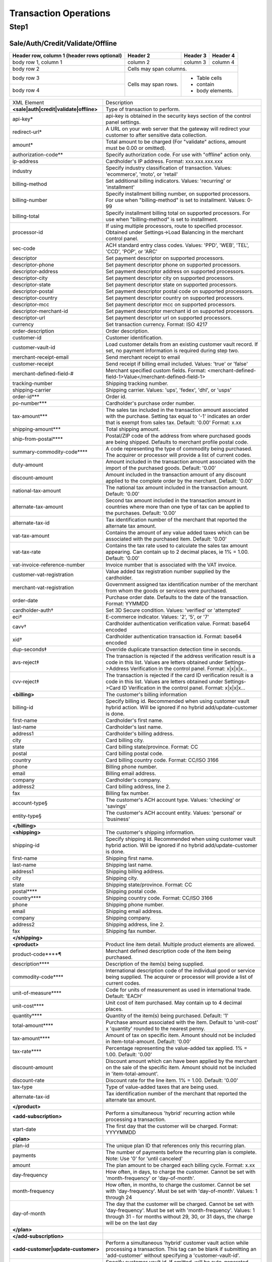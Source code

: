 Transaction Operations
=============

Step1
-------

Sale/Auth/Credit/Validate/Offline
^^^^^^^^^^^^^^^^^

+------------------------+------------+----------+----------+
| Header row, column 1   | Header 2   | Header 3 | Header 4 |
| (header rows optional) |            |          |          |
+========================+============+==========+==========+
| body row 1, column 1   | column 2   | column 3 | column 4 |
+------------------------+------------+----------+----------+
| body row 2             | Cells may span columns.          |
+------------------------+------------+---------------------+
| body row 3             | Cells may  | - Table cells       |
+------------------------+ span rows. | - contain           |
| body row 4             |            | - body elements.    |
+------------------------+------------+---------------------+

+----------------------------------------+--------------------------------------------------------------------------------+
| XML Element                            | Description                                                                    |
+----------------------------------------+--------------------------------------------------------------------------------+
| **<sale|auth|credit|validate|offline>**| Type of transaction to perform.                                                |
+----------------------------------------+--------------------------------------------------------------------------------+
| api-key*                               | api-key is obtained in the security keys section of the control                |
|                                        | panel settings.                                                                |
+----------------------------------------+--------------------------------------------------------------------------------+
| redirect-url*                          | A URL on your web server that the gateway will redirect your                   |
|                                        | customer to after sensitive data collection.                                   |
+----------------------------------------+--------------------------------------------------------------------------------+
| amount*                                | Total amount to be charged                                                     |
|                                        | (For "validate" actions, amount must be 0.00 or omitted).                      |
+----------------------------------------+--------------------------------------------------------------------------------+
| authorization-code**                   | Specify authorization code. For use with "offline" action only.                |
+----------------------------------------+--------------------------------------------------------------------------------+
| ip-address                             | Cardholder's IP address. Format: xxx.xxx.xxx.xxx                               |
+----------------------------------------+--------------------------------------------------------------------------------+
| industry                               | Specify industry classification of transaction.                                |
|                                        | Values: 'ecommerce', 'moto', or 'retail'                                       |
+----------------------------------------+--------------------------------------------------------------------------------+
| billing-method                         | Set additional billing indicators. Values: 'recurring' or 'installment'        |
+----------------------------------------+--------------------------------------------------------------------------------+
| billing-number                         | Specify installment billing number, on supported processors.                   |
|                                        | For use when "billing-method" is set to installment. Values: 0-99              |
+----------------------------------------+--------------------------------------------------------------------------------+
| billing-total                          | Specify installment billing total on supported processors.                     |
|                                        | For use when "billing-method" is set to installment.                           |
+----------------------------------------+--------------------------------------------------------------------------------+
| processor-id                           | If using multiple processors, route to specified processor.                    |
|                                        | Obtained under Settings->Load Balancing                                        |
|                                        | in the merchant control panel.                                                 |
+----------------------------------------+--------------------------------------------------------------------------------+
| sec-code                               | ACH standard entry class codes.                                                |
|                                        | Values: 'PPD', 'WEB', 'TEL', 'CCD', 'POP', or 'ARC'                            |
+----------------------------------------+--------------------------------------------------------------------------------+
| descriptor                             | Set payment descriptor on supported processors.                                |
+----------------------------------------+--------------------------------------------------------------------------------+
| descriptor-phone                       | Set payment descriptor phone on supported processors.                          |
+----------------------------------------+--------------------------------------------------------------------------------+
| descriptor-address                     | Set payment descriptor address on supported processors.                        |
+----------------------------------------+--------------------------------------------------------------------------------+
| descriptor-city                        | Set payment descriptor city on supported processors.                           |
+----------------------------------------+--------------------------------------------------------------------------------+
| descriptor-state                       | Set payment descriptor state on supported processors.                          |
+----------------------------------------+--------------------------------------------------------------------------------+
| descriptor-postal                      | Set payment descriptor postal code on supported processors.                    |
+----------------------------------------+--------------------------------------------------------------------------------+
| descriptor-country                     | Set payment descriptor country on supported processors.                        |
+----------------------------------------+--------------------------------------------------------------------------------+
| descriptor-mcc                         | Set payment descriptor mcc on supported processors.                            |
+----------------------------------------+--------------------------------------------------------------------------------+
| descriptor-merchant-id                 | Set payment descriptor merchant id on supported processors.                    |
+----------------------------------------+--------------------------------------------------------------------------------+
| descriptor-url                         | Set payment descriptor url on supported processors.                            |
+----------------------------------------+--------------------------------------------------------------------------------+
| currency                               | Set transaction currency. Format: ISO 4217                                     |
+----------------------------------------+--------------------------------------------------------------------------------+
| order-description                      | Order description.                                                             |
+----------------------------------------+--------------------------------------------------------------------------------+
| customer-id                            | Customer identification.                                                       |
+----------------------------------------+--------------------------------------------------------------------------------+
| customer-vault-id                      | Load customer details from an existing customer vault record.                  |
|                                        | If set, no payment information is required during step two.                    |
+----------------------------------------+--------------------------------------------------------------------------------+
| merchant-receipt-email                 | Send merchant receipt to email                                                 |
+----------------------------------------+--------------------------------------------------------------------------------+
| customer-receipt                       | Send receipt if billing email included. Values: 'true' or 'false'              |
+----------------------------------------+--------------------------------------------------------------------------------+
| merchant-defined-field-#               | Merchant specified custom fields.                                              |
|                                        | Format: <merchant-defined-field-1>Value</merchant-defined-field-1>             |
+----------------------------------------+--------------------------------------------------------------------------------+
| tracking-number                        | Shipping tracking number.                                                      |
+----------------------------------------+--------------------------------------------------------------------------------+
| shipping-carrier                       | Shipping carrier. Values: 'ups', 'fedex', 'dhl', or 'usps'                     |
+----------------------------------------+--------------------------------------------------------------------------------+
| order-id***                            | Order id.                                                                      |
+----------------------------------------+--------------------------------------------------------------------------------+
| po-number***                           | Cardholder's purchase order number.                                            |
+----------------------------------------+--------------------------------------------------------------------------------+
| tax-amount***                          | The sales tax included in the transaction amount associated with               |
|                                        | the purchase. Setting tax equal to '-1' indicates an order that                |
|                                        | is exempt from sales tax. Default: '0.00' Format: x.xx                         |
+----------------------------------------+--------------------------------------------------------------------------------+
| shipping-amount***                     | Total shipping amount.                                                         |
+----------------------------------------+--------------------------------------------------------------------------------+
| ship-from-postal****                   | Postal/ZIP code of the address from where purchased goods                      |
|                                        | are being shipped. Defaults to merchant profile postal code.                   |
+----------------------------------------+--------------------------------------------------------------------------------+
| summary-commodity-code****             | A code representing the type of commodity being purchased.                     |
|                                        | The acquirer or processor will provide a list of current codes.                |
+----------------------------------------+--------------------------------------------------------------------------------+
| duty-amount                            | Amount included in the transaction amount associated with                      |
|                                        | the import of the purchased goods. Default: '0.00'                             |
+----------------------------------------+--------------------------------------------------------------------------------+
| discount-amount                        | Amount included in the transaction amount of any discount                      |
|                                        | applied to the complete order by the merchant. Default: '0.00'                 |
+----------------------------------------+--------------------------------------------------------------------------------+
| national-tax-amount                    | The national tax amount included in the transaction amount. Default: '0.00'    |
+----------------------------------------+--------------------------------------------------------------------------------+
| alternate-tax-amount                   | Second tax amount included in the transaction amount in                        |
|                                        | countries where more than one type of tax can be applied                       |
|                                        | to the purchases. Default: '0.00'                                              |
+----------------------------------------+--------------------------------------------------------------------------------+
| alternate-tax-id                       | Tax identification number of the merchant that reported                        |
|                                        | the alternate tax amount.                                                      |
+----------------------------------------+--------------------------------------------------------------------------------+
| vat-tax-amount                         | Contains the amount of any value added taxes which can                         |
|                                        | be associated with the purchased item. Default: '0.00'                         |
+----------------------------------------+--------------------------------------------------------------------------------+
| vat-tax-rate                           | Contains the tax rate used to calculate the sales tax amount                   |
|                                        | appearing. Can contain up to 2 decimal places, ie 1% = 1.00. Default: '0.00'   |
+----------------------------------------+--------------------------------------------------------------------------------+
| vat-invoice-reference-number           | Invoice number that is associated with the VAT invoice.                        |
+----------------------------------------+--------------------------------------------------------------------------------+
| customer-vat-registration              | Value added tax registration number supplied by the cardholder.                |
+----------------------------------------+--------------------------------------------------------------------------------+
| merchant-vat-registration              | Government assigned tax identification number of the merchant                  |
|                                        | from whom the goods or services were purchased.                                |
+----------------------------------------+--------------------------------------------------------------------------------+
| order-date                             | Purchase order date. Defaults to the date of the transaction. Format: YYMMDD   |
+----------------------------------------+--------------------------------------------------------------------------------+
| cardholder-auth†                       | Set 3D Secure condition. Values: 'verified' or 'attempted'                     |
+----------------------------------------+--------------------------------------------------------------------------------+
| eci†                                   | E-commerce indicator. Values: '2', '5', or '7'                                 |
+----------------------------------------+--------------------------------------------------------------------------------+
| cavv†                                  | Cardholder authentication verification value. Format: base64 encoded           |
+----------------------------------------+--------------------------------------------------------------------------------+
| xid†                                   | Cardholder authentication transaction id. Format: base64 encoded               |
+----------------------------------------+--------------------------------------------------------------------------------+
| dup-seconds‡                           | Override duplicate transaction detection time in seconds.                      |
+----------------------------------------+--------------------------------------------------------------------------------+
| avs-reject‡                            | The transaction is rejected if the address verification result is              |
|                                        | a code in this list. Values are letters obtained under                         |
|                                        | Settings->Address Verification in the control panel. Format: x|x|x|x...        |
+----------------------------------------+--------------------------------------------------------------------------------+
| cvv-reject‡                            | The transaction is rejected if the card ID verification result                 |
|                                        | is a code in this list.  Values are letters obtained                           |
|                                        | under Settings->Card ID Verification in the control panel. Format: x|x|x|x...  |
+----------------------------------------+--------------------------------------------------------------------------------+
| **<billing>**                          | The customer's billing information                                             |
+----------------------------------------+--------------------------------------------------------------------------------+
| billing-id                             | Specify billing id. Recommended when using customer vault                      |
|                                        | hybrid action. Will be ignored if no hybrid add/update-customer                |
|                                        | is done.                                                                       |
+----------------------------------------+--------------------------------------------------------------------------------+
| first-name                             | Cardholder's first name.                                                       |
+----------------------------------------+--------------------------------------------------------------------------------+
| last-name                              | Cardholder's last name.                                                        |
+----------------------------------------+--------------------------------------------------------------------------------+
| address1                               | Cardholder's billing address.                                                  |
+----------------------------------------+--------------------------------------------------------------------------------+
| city                                   | Card billing city.                                                             |
+----------------------------------------+--------------------------------------------------------------------------------+
| state                                  | Card billing state/province. Format: CC                                        |
+----------------------------------------+--------------------------------------------------------------------------------+
| postal                                 | Card billing postal code.                                                      |
+----------------------------------------+--------------------------------------------------------------------------------+
| country                                | Card billing country code. Format: CC/ISO 3166                                 |
+----------------------------------------+--------------------------------------------------------------------------------+
| phone                                  | Billing phone number.                                                          |
+----------------------------------------+--------------------------------------------------------------------------------+
| email                                  | Billing email address.                                                         |
+----------------------------------------+--------------------------------------------------------------------------------+
| company                                | Cardholder's company.                                                          |
+----------------------------------------+--------------------------------------------------------------------------------+
| address2                               | Card billing address, line 2.                                                  |
+----------------------------------------+--------------------------------------------------------------------------------+
| fax                                    | Billing fax number.                                                            |
+----------------------------------------+--------------------------------------------------------------------------------+
| account-type§                          | The customer's ACH account type. Values: 'checking' or 'savings'               |
+----------------------------------------+--------------------------------------------------------------------------------+
| entity-type§                           | The customer's ACH account entity. Values: 'personal' or 'business'            |
+----------------------------------------+--------------------------------------------------------------------------------+
| **</billing>**                         |                                                                                |
+----------------------------------------+--------------------------------------------------------------------------------+
| **<shipping>**                         | The customer's shipping information.                                           |
+----------------------------------------+--------------------------------------------------------------------------------+
| shipping-id                            | Specify shipping id. Recommended when using customer vault                     |
|                                        | hybrid action. Will be ignored if no hybrid add/update-customer is done.       |
+----------------------------------------+--------------------------------------------------------------------------------+
| first-name                             | Shipping first name.                                                           |
+----------------------------------------+--------------------------------------------------------------------------------+
| last-name                              | Shipping last name.                                                            |
+----------------------------------------+--------------------------------------------------------------------------------+
| address1                               | Shipping billing address.                                                      |
+----------------------------------------+--------------------------------------------------------------------------------+
| city                                   | Shipping city.                                                                 |
+----------------------------------------+--------------------------------------------------------------------------------+
| state                                  | Shipping state/province. Format: CC                                            |
+----------------------------------------+--------------------------------------------------------------------------------+
| postal****                             | Shipping postal code.                                                          |
+----------------------------------------+--------------------------------------------------------------------------------+
| country****                            | Shipping country code. Format: CC/ISO 3166                                     |
+----------------------------------------+--------------------------------------------------------------------------------+
| phone                                  | Shipping phone number.                                                         |
+----------------------------------------+--------------------------------------------------------------------------------+
| email                                  | Shipping email address.                                                        |
+----------------------------------------+--------------------------------------------------------------------------------+
| company                                | Shipping company.                                                              |
+----------------------------------------+--------------------------------------------------------------------------------+
| address2                               | Shipping address, line 2.                                                      |
+----------------------------------------+--------------------------------------------------------------------------------+
| fax                                    | Shipping fax number.                                                           |
+----------------------------------------+--------------------------------------------------------------------------------+
| **</shipping>**                        |                                                                                |
+----------------------------------------+--------------------------------------------------------------------------------+
| **<product>**                          | Product line item detail. Multiple product elements are allowed.               |
+----------------------------------------+--------------------------------------------------------------------------------+
| product-code****¶                      | Merchant defined description code of the item being purchased.                 |
+----------------------------------------+--------------------------------------------------------------------------------+
| description****                        | Description of the item(s) being supplied.                                     |
+----------------------------------------+--------------------------------------------------------------------------------+
| commodity-code****                     | International description code of the individual good or service               |
|                                        | being supplied.                                                                |
|                                        | The acquirer or processor will provide a list of current codes.                |
+----------------------------------------+--------------------------------------------------------------------------------+
| unit-of-measure****                    | Code for units of measurement as used in international trade. Default: 'EACH'  |
+----------------------------------------+--------------------------------------------------------------------------------+
| unit-cost****                          | Unit cost of item purchased. May contain up to 4 decimal places.               |
+----------------------------------------+--------------------------------------------------------------------------------+
| quantity****                           | Quantity of the item(s) being purchased. Default: '1'                          |
+----------------------------------------+--------------------------------------------------------------------------------+
| total-amount****                       | Purchase amount associated with the item. Default to 'unit-cost' x 'quantity'  |
|                                        | rounded to the nearest penny.                                                  |
+----------------------------------------+--------------------------------------------------------------------------------+
| tax-amount****                         | Amount of tax on specific item. Amount should not be included                  |
|                                        | in item-total-amount. Default: '0.00'                                          |
+----------------------------------------+--------------------------------------------------------------------------------+
| tax-rate****                           | Percentage representing the value-added tax applied. 1% = 1.00. Default: '0.00'|
+----------------------------------------+--------------------------------------------------------------------------------+
| discount-amount                        | Discount amount which can have been applied by the merchant                    |
|                                        | on the sale of the specific item. Amount should not be included                |
|                                        | in 'item-total-amount'.                                                        |
+----------------------------------------+--------------------------------------------------------------------------------+
| discount-rate                          | Discount rate for the line item. 1% = 1.00. Default: '0.00'                    |
+----------------------------------------+--------------------------------------------------------------------------------+
| tax-type                               | Type of value-added taxes that are being used.                                 |
+----------------------------------------+--------------------------------------------------------------------------------+
| alternate-tax-id                       | Tax identification number of the merchant that reported the                    |
|                                        | alternate tax amount.                                                          |
+----------------------------------------+--------------------------------------------------------------------------------+
| **</product>**                         |                                                                                |
+----------------------------------------+--------------------------------------------------------------------------------+
| **<add-subscription>**                 | Perform a simultaneous 'hybrid' recurring action while processing              |
|                                        | a transaction.                                                                 |
+----------------------------------------+--------------------------------------------------------------------------------+
| start-date                             | The first day that the customer will be charged. Format: YYYYMMDD              |
+----------------------------------------+--------------------------------------------------------------------------------+
| **<plan>**                             |                                                                                |
+----------------------------------------+--------------------------------------------------------------------------------+
| plan-id                                | The unique plan ID that references only this recurring plan.                   |
+----------------------------------------+--------------------------------------------------------------------------------+
| payments                               | The number of payments before the recurring plan is complete.                  |
|                                        | Note: Use '0' for 'until canceled'                                             |
+----------------------------------------+--------------------------------------------------------------------------------+
| amount                                 | The plan amount to be charged each billing cycle. Format: x.xx                 |
+----------------------------------------+--------------------------------------------------------------------------------+
| day-frequency                          | How often, in days, to charge the customer. Cannot be set with                 |
|                                        | 'month-frequency' or 'day-of-month'.                                           |
+----------------------------------------+--------------------------------------------------------------------------------+
| month-frequency                        | How often, in months, to charge the customer. Cannot be set with               |
|                                        | 'day-frequency'. Must be set with 'day-of-month'.  Values: 1 through 24        |
+----------------------------------------+--------------------------------------------------------------------------------+
| day-of-month                           | The day that the customer will be charged. Cannot be set with                  |
|                                        | 'day-frequency'. Must be set with 'month-frequency'.                           |
|                                        | Values: 1 through 31 - for months without 29, 30, or 31 days,                  |
|                                        | the charge will be on the last day                                             |
+----------------------------------------+--------------------------------------------------------------------------------+
| **</plan>**                            |                                                                                |
+----------------------------------------+--------------------------------------------------------------------------------+
| **</add-subscription>**                |                                                                                |
+----------------------------------------+--------------------------------------------------------------------------------+
| **<add-customer|update-customer>**     | Perform a simultaneous 'hybrid' customer vault action while                    |
|                                        | processing a transaction. This tag can be blank if submitting                  |
|                                        | an 'add-customer' without specifying a 'customer-vault-id'.                    |
+----------------------------------------+--------------------------------------------------------------------------------+
| customer-vault-id                      | Specify customer vault id. If omitted, will be auto-generated                  |
|                                        | and returned in response. Required for 'update-customer'.                      |
+----------------------------------------+--------------------------------------------------------------------------------+
| **</add-customer|update-customer>**    |                                                                                |
+----------------------------------------+--------------------------------------------------------------------------------+
| partial-payments††                     | Specify whether a partial amount or full amount of the transaction             |
|                                        | should be settled.                                                             |
|                                        | Format: 'settle_partial' or 'payment_in_full'                                  |
+----------------------------------------+--------------------------------------------------------------------------------+
| partial-payment-id††                   | Specify a partial payment ID. Required to collect an additional                |
|                                        | amount associated with an existing Partial Payment Transaction.                |
|                                        | Do not use on initial transaction.                                             |
+----------------------------------------+--------------------------------------------------------------------------------+
|**</sale|auth|credit|validate|offline>**|                                                                                |
+----------------------------------------+--------------------------------------------------------------------------------+
